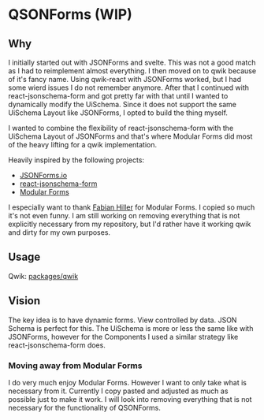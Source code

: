 * QSONForms (WIP)

** Why

I initially started out with JSONForms and svelte. This was not a good match as I had to reimplement almost everything.
I then moved on to qwik because of it's fancy name. Using qwik-react with JSONForms worked, but I had some wierd issues I do not remember anymore.
After that I continued with react-jsonschema-form and got pretty far with that until I wanted to dynamically modify the UiSchema.
Since it does not support the same UiSchema Layout like JSONForms, I opted to build the thing myself.

I wanted to combine the flexibility of react-jsonschema-form with the UiSchema Layout of JSONForms and that's where Modular Forms did most of the heavy lifting for a qwik implementation.

Heavily inspired by the following projects:
- [[https://jsonforms.io/][JSONForms.io]]
- [[https://rjsf-team.github.io/react-jsonschema-form/docs/][react-jsonschema-form]]
- [[https://modularforms.dev][Modular Forms]]

I especially want to thank [[https://github.com/fabian-hiller][Fabian Hiller]] for Modular Forms. I copied so much it's not even funny. I am still working on removing everything that is not explicitly necessary from my repository, but I'd rather have it working qwik and dirty for my own purposes.

** Usage

Qwik: [[./packages/qwik][packages/qwik]]

** Vision

The key idea is to have dynamic forms. View controlled by data. JSON Schema is perfect for this. The UiSchema is more or less the same like with JSONForms, however for the Components I used a similar strategy like react-jsonschema-form does.

*** Moving away from Modular Forms
I do very much enjoy Modular Forms. However I want to only take what is necessary from it. Currently I copy pasted and adjusted as much as possible just to make it work. I will look into removing everything that is not necessary for the functionality of QSONForms.
